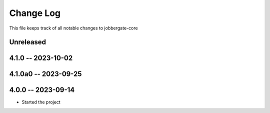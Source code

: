 ============
 Change Log
============

This file keeps track of all notable changes to jobbergate-core

Unreleased
----------

4.1.0 -- 2023-10-02
-------------------

4.1.0a0 -- 2023-09-25
---------------------

4.0.0 -- 2023-09-14
-------------------
- Started the project